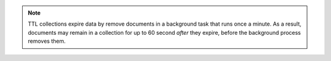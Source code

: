 .. note::

   TTL collections expire data by remove documents in a background
   task that runs once a minute. As a result, documents may remain in
   a collection for up to 60 second *after* they expire, before the
   background process removes them.
